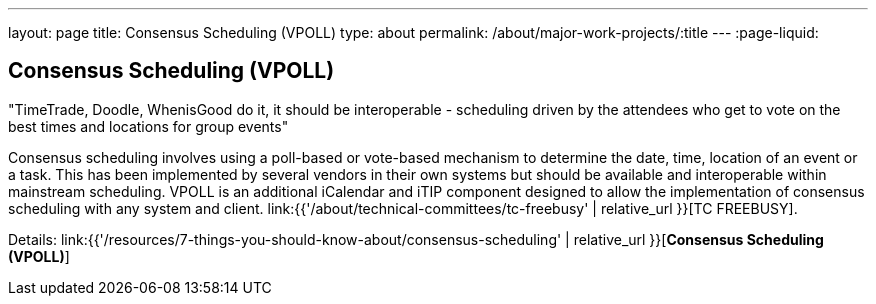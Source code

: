 ---
layout: page
title: Consensus Scheduling (VPOLL)
type: about
permalink: /about/major-work-projects/:title
---
:page-liquid:

== Consensus Scheduling (VPOLL)

"TimeTrade, Doodle, WhenisGood do it, it should be interoperable - scheduling
driven by the attendees who get to vote on the best times and locations for
group events"

Consensus scheduling involves using a poll-based or vote-based mechanism
to determine the date, time, location of an event or a task. This has
been implemented by several vendors in their own systems but should be
available and interoperable within mainstream scheduling. VPOLL is an
additional iCalendar and iTIP component designed to allow the
implementation of consensus scheduling with any system and client.
link:{{'/about/technical-committees/tc-freebusy' | relative_url }}[TC FREEBUSY].

Details: link:{{'/resources/7-things-you-should-know-about/consensus-scheduling' | relative_url }}[*Consensus Scheduling (VPOLL)*]
